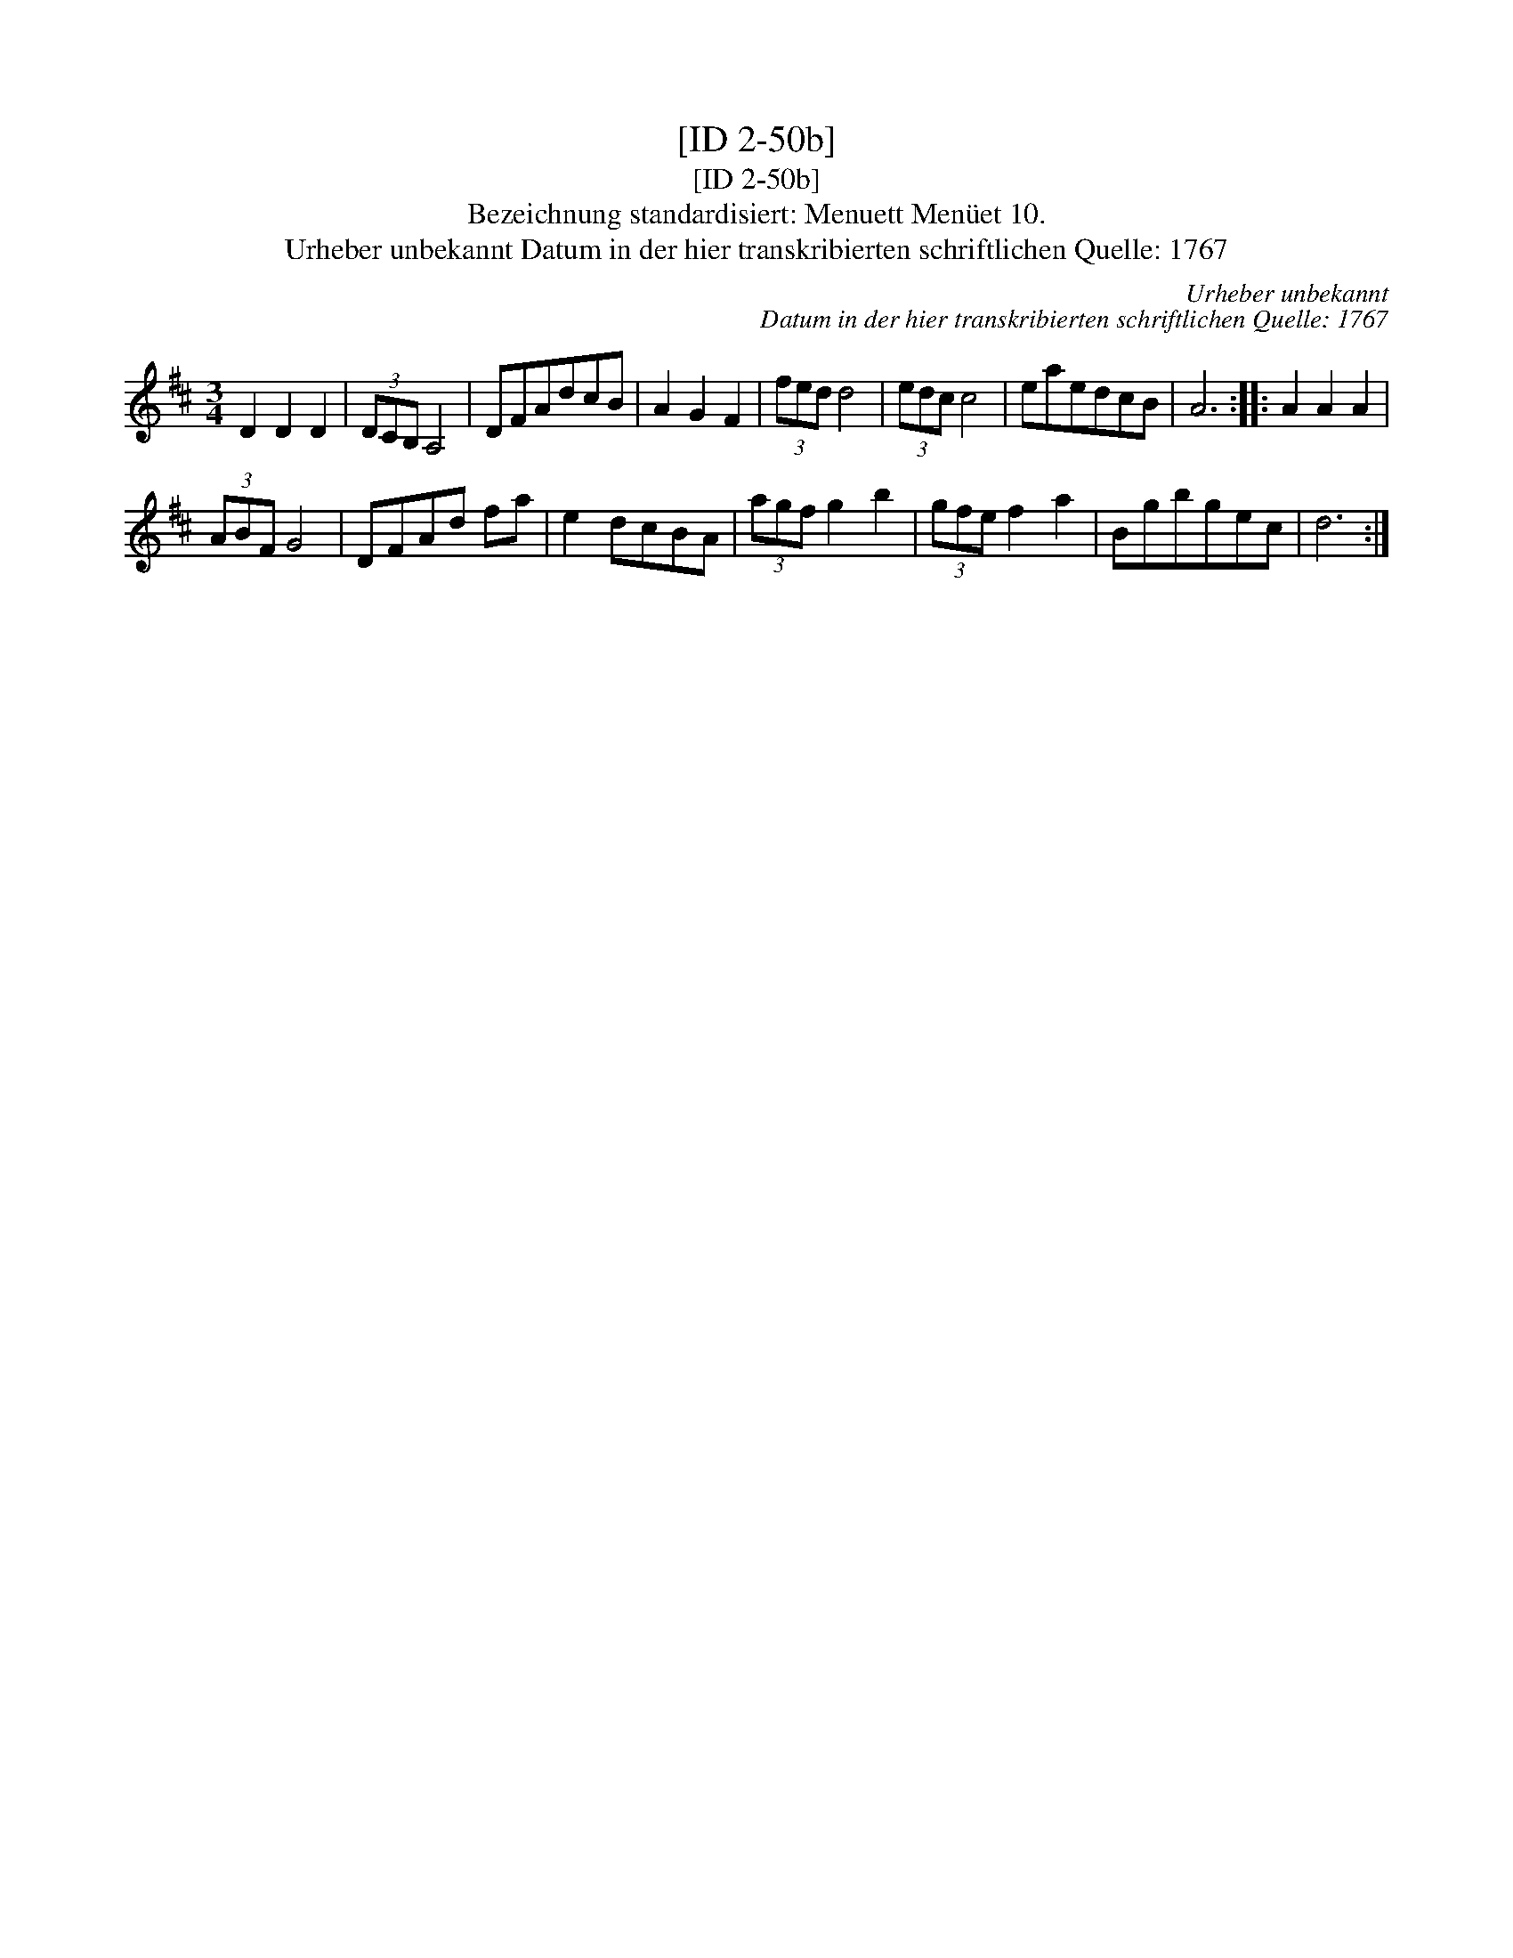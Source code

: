 X:1
T:[ID 2-50b]
T:[ID 2-50b]
T:Bezeichnung standardisiert: Menuett Men\"uet 10.
T:Urheber unbekannt Datum in der hier transkribierten schriftlichen Quelle: 1767
C:Urheber unbekannt
C:Datum in der hier transkribierten schriftlichen Quelle: 1767
L:1/8
M:3/4
K:D
V:1 treble 
V:1
 D2 D2 D2 | (3DCB, A,4 | DFAdcB | A2 G2 F2 | (3fed d4 | (3edc c4 | eaedcB | A6 :: A2 A2 A2 | %9
 (3ABF G4 | DFAd fa | e2 dcBA | (3agf g2 b2 | (3gfe f2 a2 | Bgbgec | d6 :| %16

